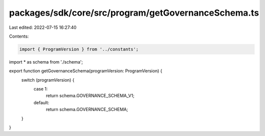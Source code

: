 packages/sdk/core/src/program/getGovernanceSchema.ts
====================================================

Last edited: 2022-07-15 16:27:40

Contents:

.. code-block:: ts

    import { ProgramVersion } from '../constants';

import * as schema from './schema';

export function getGovernanceSchema(programVersion: ProgramVersion) {
  switch (programVersion) {
    case 1:
      return schema.GOVERNANCE_SCHEMA_V1;
    default:
      return schema.GOVERNANCE_SCHEMA;
  }
}


